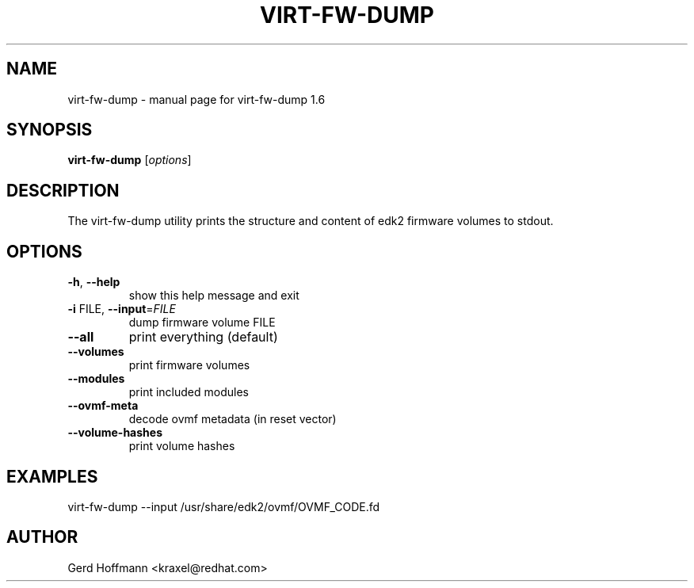 .\" DO NOT MODIFY THIS FILE!  It was generated by help2man 1.49.2.
.TH VIRT-FW-DUMP "1" "December 2022" "virt-fw-dump 1.6" "User Commands"
.SH NAME
virt-fw-dump \- manual page for virt-fw-dump 1.6
.SH SYNOPSIS
.B virt-fw-dump
[\fI\,options\/\fR]
.SH DESCRIPTION

The virt-fw-dump utility prints the structure and content of edk2
firmware volumes to stdout.
.SH OPTIONS
.TP
\fB\-h\fR, \fB\-\-help\fR
show this help message and exit
.TP
\fB\-i\fR FILE, \fB\-\-input\fR=\fI\,FILE\/\fR
dump firmware volume FILE
.TP
\fB\-\-all\fR
print everything (default)
.TP
\fB\-\-volumes\fR
print firmware volumes
.TP
\fB\-\-modules\fR
print included modules
.TP
\fB\-\-ovmf\-meta\fR
decode ovmf metadata (in reset vector)
.TP
\fB\-\-volume\-hashes\fR
print volume hashes
.SH EXAMPLES

virt-fw-dump --input /usr/share/edk2/ovmf/OVMF_CODE.fd
.SH AUTHOR

Gerd Hoffmann <kraxel@redhat.com>
